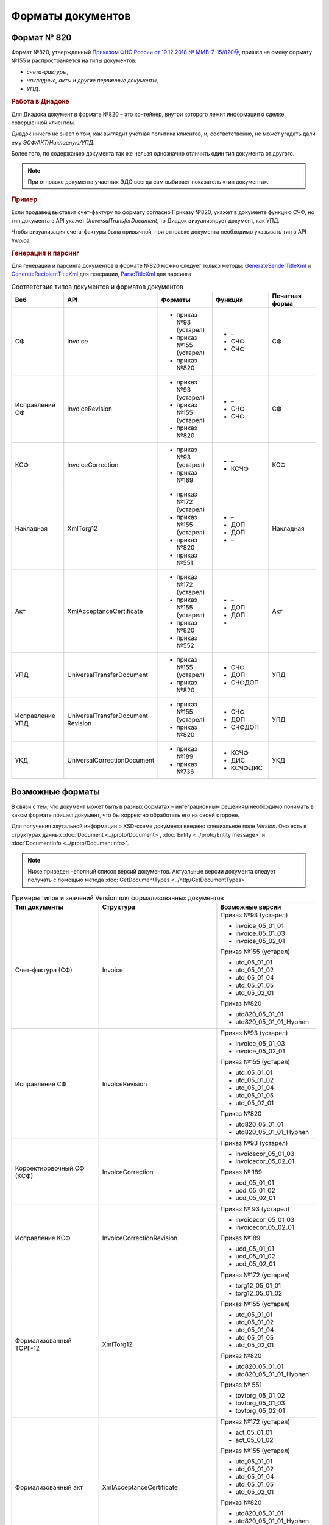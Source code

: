Форматы документов
==================

Формат № 820
------------

Формат №820, утвержденный `Приказом ФНС России от 19.12.2018 № ММВ-7-15/820@ <https://normativ.kontur.ru/document?moduleId=1&documentId=328588&cwi=517>`__, пришел на смену формату №155 и распространяется на типы документов:

- *счета-фактуры*,
- *накладные, акты и другие первичные документы*,
- *УПД*.


.. rubric:: Работа в Диадоке

Для Диадока документ в формате №820 – это контейнер, внутри которого лежит информация о сделке, совершенной клиентом.

Диадок ничего не знает о том, как выглядит учетная политика клиентов, и, соответственно, не может угадать дали ему *ЭСФ/АКТ/Накладную/УПД*.

Более того, по содержанию документа так же нельзя однозначно отличить один тип документа от другого.

.. note::
    При отправке документа участник ЭДО всегда сам выбирает показатель «тип документа».

.. rubric:: Пример

Если продавец выставит счет-фактуру по формату согласно Приказу №820, укажет в документе функцию СЧФ, но тип документа в API укажет *UniversalTransferDocument*, то Диадок визуализирует документ, как УПД.

Чтобы визуализация счета-фактуры была привычной, при отправке документа необходимо указывать тип в API *Invoice*.

.. rubric:: Генерация и парсинг

Для генерации и парсинга документов в формате №820 можно следует только методы:
`GenerateSenderTitleXml <http://api-docs.diadoc.ru/ru/latest/http/GenerateSenderTitleXml.html>`_ и `GenerateRecipientTitleXml <http://api-docs.diadoc.ru/ru/latest/http/GenerateRecipientTitleXml.html>`_ для генерации,
`ParseTitleXml <http://api-docs.diadoc.ru/ru/latest/http/ParseTitleXml.html>`_ для парсинга


.. csv-table:: Соответствие типов документов и форматов документов
   :header: "Веб", "API", "Форматы", "Функция", "Печатная форма"
   :widths: 10, 10, 10, 10, 10

   "СФ", "Invoice", "- приказ №93 (устарел)

   - приказ №155 (устарел)
   - приказ №820", "- –
   - СЧФ
   - СЧФ", "СФ"
   "Исправление СФ", "InvoiceRevision", "- приказ №93 (устарел)

   - приказ №155 (устарел)
   - приказ №820", "- –
   - СЧФ
   - СЧФ", "СФ"
   "КСФ", "InvoiceCorrection", "- приказ №93 (устарел)

   - приказ №189", "- –
   - КСЧФ", "КСФ"
   "Накладная", "XmlTorg12", "- приказ №172 (устарел)

   - приказ №155 (устарел)
   - приказ №820
   - приказ №551", "- –
   - ДОП
   - ДОП
   - –", "Накладная"
   "Акт", "XmlAcceptanceCertificate", "- приказ №172 (устарел)

   - приказ №155 (устарел)
   - приказ №820
   - приказ №552", "- –
   - ДОП
   - ДОП
   - –", "Акт"
   "УПД", "UniversalTransferDocument", "- приказ №155 (устарел)
   
   - приказ №820", "- СЧФ
   - ДОП
   - СЧФДОП", "УПД"
   "Исправление УПД", "UniversalTransferDocument Revision", "- приказ №155 (устарел)
   
   - приказ №820", "- СЧФ
   - ДОП
   - СЧФДОП", "УПД"
   "УКД", "UniversalCorrectionDocument", "- приказ №189
   
   - приказ №736", "- КСЧФ
   - ДИС
   - КСЧФДИС", "УКД"


Возможные форматы
-----------------

В связи с тем, что документ может быть в разных форматах – интеграционным решениям необходимо понимать в каком формате пришел документ, что бы корректно обработать его на своей стороне.

Для получения акутальной информации о XSD-схеме документа введено специальное поле *Version*. Оно есть в структурах данных :doc:`Document <../proto/Document>`, :doc:`Entity <../proto/Entity message>` и :doc:`DocumentInfo <../proto/DocumentInfo>`.

.. note::
    Ниже приведен неполный список версий документов. Актуальные версии документа следует получать с помощью метода :doc:`GetDocumentTypes <../http/GetDocumentTypes>`

.. csv-table:: Примеры типов и значений Version для формализованных документов
   :header: "Тип документы", "Структура", "Возможные версии"
   :widths: 10, 10, 10

   "Счет-фактура (СФ)", "Invoice", "Приказ №93 (устарел)
   
   - invoice_05_01_01
   - invoice_05_01_03
   - invoice_05_02_01
   
   Приказ №155 (устарел)
   
   - utd_05_01_01
   - utd_05_01_02
   - utd_05_01_04
   - utd_05_01_05
   - utd_05_02_01
   
   Приказ №820
   
   - utd820_05_01_01
   - utd820_05_01_01_Hyphen"
   "Исправление СФ", "InvoiceRevision", "Приказ №93 (устарел)
   
   - invoice_05_01_03
   - invoice_05_02_01
   
   Приказ №155 (устарел)
   
   - utd_05_01_01
   - utd_05_01_02
   - utd_05_01_04
   - utd_05_01_05
   - utd_05_02_01
   
   Приказ №820
   
   - utd820_05_01_01
   - utd820_05_01_01_Hyphen"
   "Корректировочный СФ (КСФ)", "InvoiceCorrection", "Приказ №93 (устарел)
   
   - invoicecor_05_01_03
   - invoicecor_05_02_01
   
   Приказ № 189
   
   - ucd_05_01_01
   - ucd_05_01_02
   - ucd_05_02_01"
   "Исправление КСФ", "InvoiceCorrectionRevision", "Приказ № 93 (устарел)
   
   - invoicecor_05_01_03
   - invoicecor_05_02_01
   
   Приказ №189
   
   - ucd_05_01_01
   - ucd_05_01_02
   - ucd_05_02_01"
   "Формализованный ТОРГ-12", "XmlTorg12", "Приказ №172 (устарел)
   
   - torg12_05_01_01
   - torg12_05_01_02
   
   Приказ №155 (устарел)
   
   - utd_05_01_01
   - utd_05_01_02
   - utd_05_01_04
   - utd_05_01_05
   - utd_05_02_01
   
   Приказ №820
   
   - utd820_05_01_01
   - utd820_05_01_01_Hyphen
   
   Приказ № 551
   
   - tovtorg_05_01_02
   - tovtorg_05_01_03
   - tovtorg_05_02_01"
   "Формализованный акт", "XmlAcceptanceCertificate", "Приказ №172 (устарел)
   
   - act_05_01_01
   - act_05_01_02
   
   Приказ №155 (устарел)
   
   - utd_05_01_01
   - utd_05_01_02
   - utd_05_01_04
   - utd_05_01_05
   - utd_05_02_01
   
   Приказ №820
   
   - utd820_05_01_01
   - utd820_05_01_01_Hyphen
   
   Приказ №552
   
   - rezru_05_01_01
   - rezru_05_02_01"
   "УПД", "UniversalTransferDocument", "Приказ № 155 (устарел)
   
   - utd_05_01_01
   - utd_05_01_02
   - utd_05_01_04
   - utd_05_01_05
   - utd_05_02_01
   
   Приказ №820
   
   - utd820_05_01_01
   - utd820_05_01_01_Hyphen"
   "Исправление УПД", "UniversalTransferDocumentRevision", "Приказ №155 (устарел)
   
   - utd_05_01_01
   - utd_05_01_02
   - utd_05_01_04
   - utd_05_01_05
   - utd_05_02_01
   
   Приказ №820
   
   - utd820_05_01_01
   - utd820_05_01_01_Hyphen"
   "УКД", "UniversalCorrectionDocument", "Приказ №189
   
   - ucd_05_01_01
   - ucd_05_01_02
   - ucd_05_02_01
   
   Приказ №736
   
   - ucd736_05_01_02"
   "Исправление УКД", "UniversalCorrectionDocumentRevision", "Приказ №189
   
   - ucd_05_01_01
   - ucd_05_01_02
   - ucd_05_02_01"

.. important::
  ``AttachmentVersion = UniversalTrnsaferDocument`` для СФ/ИСФ и ``AttachmentVersion = UniversalCorrectionDocument`` для КСФ/ИКСФ считаются устаревшими. Поле AttachmentVersion устарело. Вместо него используйте Version.

.. csv-table:: Типы и значения Version для неформализованных документов
    :header: "Тип документы", "Структура", "Возможные версии"
    :widths: 10, 10, 10

    "Неформализованный документ", "Nonformalized", "v1"
    "Приглашение к ЭДО", "TrustConnectionRequest", "v1"
    "Неформализованный ТОРГ-12", "Torg12", "v1"
    "Неформализованный акт", "AcceptanceCertificate", "v1"
    "Счет", "ProformaInvoice", "v1"
    "Ценовой лист", "PriceList", "v1"
    "Протокол согласования цены", "PriceListAgreement", "v1"
    "Реестр сертификатов", "CertificateRegistry", "v1"
    "Акт сверки", "ReconciliationAct", "v1"
    "Договор", "Contract", "v1"
    "Накладная", "Torg13", "v1"
    "Детализация", "ServiceDetails", "v1"
    "Доп. соглашение", "SupplementaryAgreement", "v1"

.. rubric:: Добавление новых версий

При обновление форматов формализованных документов ФНС, в Диадоке будут добавляться новые значения *Version*, соответствующие новым версиям формата.

Интеграционным решениям нужно быть готовыми к тому, что может прийти новое значение *Version*. Рекомендуется уметь обрабатывать такие ситуации.
